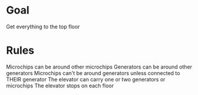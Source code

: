 * Goal
Get everything to the top floor

* Rules
Microchips can be around other microchips
Generators can be around other generators
Microchips can't be around generators unless connected to THEIR generator
The elevator can carry one or two generators or microchips
The elevator stops on each floor 
